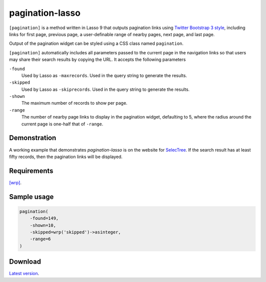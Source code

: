 pagination-lasso
================

``[pagination]`` is a method written in Lasso 9 that outputs pagination links
using `Twitter Bootstrap 3 style
<http://getbootstrap.com/components/#pagination>`_, including links for first
page, previous page, a user-definable range of nearby pages, next page, and
last page.

Output of the pagination widget can be styled using a CSS class named
``pagination``.

``[pagination]`` automatically includes all parameters passed to the current
page in the navigation links so that users may share their search results by
copying the URL. It accepts the following parameters

``-found``
    Used by Lasso as ``-maxrecords``. Used in the query string to generate the
    results.

``-skipped``
    Used by Lasso as ``-skiprecords``. Used in the query string to generate
    the results.

``-shown``
    The maximum number of records to show per page.

``-range``
    The number of nearby page links to display in the pagination widget,
    defaulting to 5, where the radius around the current page is one-half that
    of ``-range``.


Demonstration
-------------
A working example that demonstrates `pagination-lasso` is on the website for
`SelecTree <https://selectree.calpoly.edu/>`_. If the search result has at
least fifty records, then the pagination links will be displayed.


Requirements
------------
`[wrp] <https://gist.github.com/stevepiercy/4f51a05a752f1b554c7f>`_.


Sample usage
------------

.. code-block:: lasso

    pagination(
        -found=149,
        -shown=10,
        -skipped=wrp('skipped')->asinteger,
        -range=6
    )


Download
--------
`Latest version <https://github.com/stevepiercy/pagination>`_.
